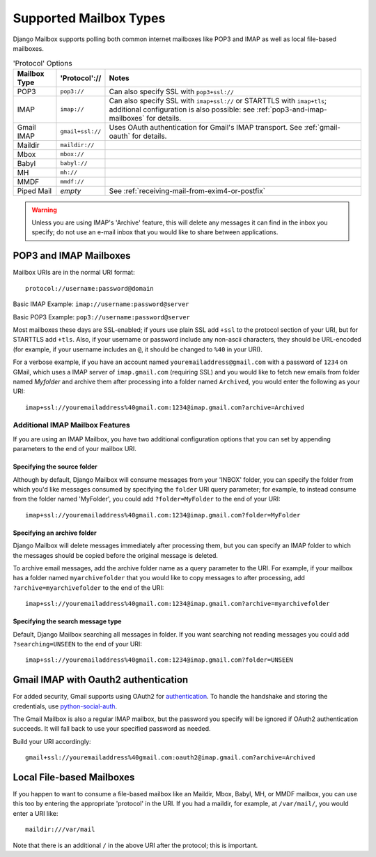 
Supported Mailbox Types
=======================

Django Mailbox supports polling both common internet mailboxes like
POP3 and IMAP as well as local file-based mailboxes.

.. table:: 'Protocol' Options

  ============ ================ ====================================================================================================================================================================
  Mailbox Type 'Protocol'://    Notes
  ============ ================ ====================================================================================================================================================================
  POP3         ``pop3://``      Can also specify SSL with ``pop3+ssl://``
  IMAP         ``imap://``      Can also specify SSL with ``imap+ssl://`` or STARTTLS with ``imap+tls``; additional configuration is also possible: see :ref:`pop3-and-imap-mailboxes` for details.
  Gmail IMAP   ``gmail+ssl://`` Uses OAuth authentication for  Gmail's IMAP transport.  See :ref:`gmail-oauth` for details.
  Maildir      ``maildir://``
  Mbox         ``mbox://``
  Babyl        ``babyl://``
  MH           ``mh://``
  MMDF         ``mmdf://``
  Piped Mail   *empty*          See :ref:`receiving-mail-from-exim4-or-postfix`
  ============ ================ ====================================================================================================================================================================


.. warning::

   Unless you are using IMAP's 'Archive' feature,
   this will delete any messages it can find in the inbox you specify;
   do not use an e-mail inbox that you would like to share between
   applications.

.. _pop3-and-imap-mailboxes:

POP3 and IMAP Mailboxes
-----------------------

Mailbox URIs are in the normal URI format::

    protocol://username:password@domain

Basic IMAP Example: ``imap://username:password@server``

Basic POP3 Example: ``pop3://username:password@server``

Most mailboxes these days are SSL-enabled;
if yours use plain SSL add ``+ssl`` to the protocol section of your URI,
but for STARTTLS add ``+tls``.
Also, if your username or password include any non-ascii characters,
they should be URL-encoded  (for example, if your username includes an
``@``, it should be changed to ``%40`` in your URI).

For a verbose example, if you have an account named
``youremailaddress@gmail.com`` with a password
of ``1234`` on GMail, which uses a IMAP server of ``imap.gmail.com`` (requiring
SSL) and you would like to fetch new emails from folder named `Myfolder` and archive them after processing
into a folder named ``Archived``, you
would enter the following as your URI::

    imap+ssl://youremailaddress%40gmail.com:1234@imap.gmail.com?archive=Archived

Additional IMAP Mailbox Features
~~~~~~~~~~~~~~~~~~~~~~~~~~~~~~~~

If you are using an IMAP Mailbox, you have two additional configuration
options that you can set by appending parameters to the end of your
mailbox URI.

Specifying the source folder
++++++++++++++++++++++++++++

Although by default, Django Mailbox will consume messages from your 'INBOX'
folder, you can specify the folder from which you'd like messages consumed
by specifying the ``folder`` URI query parameter; for example, to instead
consume from the folder named 'MyFolder', you could add ``?folder=MyFolder``
to the end of your URI::

    imap+ssl://youremailaddress%40gmail.com:1234@imap.gmail.com?folder=MyFolder

Specifying an archive folder
++++++++++++++++++++++++++++

Django Mailbox will delete messages immediately after processing them,
but you can specify an IMAP folder to which the messages should be copied
before the original message is deleted.

To archive email messages, add the archive folder
name as a query parameter to the URI.  For example, if your mailbox has a
folder named ``myarchivefolder`` that you would like to copy messages to
after processing, add ``?archive=myarchivefolder`` to the end of the URI::


    imap+ssl://youremailaddress%40gmail.com:1234@imap.gmail.com?archive=myarchivefolder

Specifying the search message type
++++++++++++++++++++++++++++

Default, Django Mailbox searching all messages in folder.
If you want searching not reading messages you could add ``?searching=UNSEEN``
to the end of your URI::

    imap+ssl://youremailaddress%40gmail.com:1234@imap.gmail.com?folder=UNSEEN

.. _gmail-oauth:

Gmail IMAP with Oauth2 authentication
-------------------------------------

For added security, Gmail supports using OAuth2 for authentication_.
To handle the handshake and storing the credentials, use python-social-auth_.

.. _authentication: https://developers.google.com/gmail/xoauth2_protocol
.. _python-social-auth: http://psa.matiasaguirre.net/

The Gmail Mailbox is also a regular IMAP mailbox,
but the password you specify will be ignored if OAuth2 authentication succeeds.
It will fall back to use your specified password as needed.

Build your URI accordingly::

    gmail+ssl://youremailaddress%40gmail.com:oauth2@imap.gmail.com?archive=Archived


Local File-based Mailboxes
--------------------------

If you happen to want to consume a file-based mailbox like an Maildir, Mbox,
Babyl, MH, or MMDF mailbox, you can use this too by entering the appropriate
'protocol' in the URI.  If you had a maildir, for example, at ``/var/mail/``,
you would enter a URI like::

    maildir:///var/mail

Note that there is an additional ``/`` in the above URI after the protocol; 
this is important.

